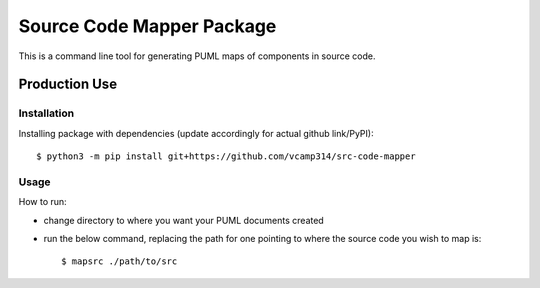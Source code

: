 Source Code Mapper Package
===========================
This is a command line tool for generating PUML maps of components in source
code.


Production Use
---------------
+++++++++++++
Installation
+++++++++++++
Installing package with dependencies
(update accordingly for actual github link/PyPI)::

    $ python3 -m pip install git+https://github.com/vcamp314/src-code-mapper

++++++
Usage
++++++
How to run:

- change directory to where you want your PUML documents created
- run the below command, replacing the path for one pointing to where the source code you wish to map is::

    $ mapsrc ./path/to/src


